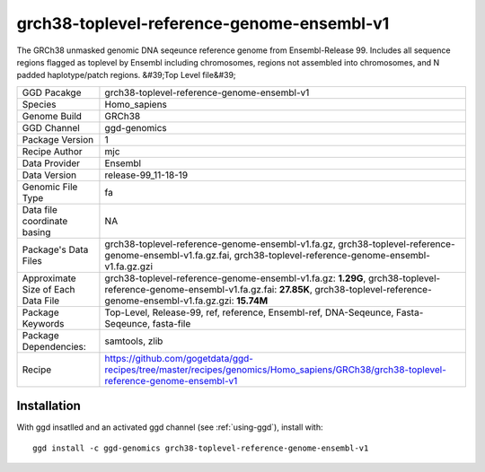 .. _`grch38-toplevel-reference-genome-ensembl-v1`:

grch38-toplevel-reference-genome-ensembl-v1
===========================================

|downloads|

The GRCh38 unmasked genomic DNA seqeunce reference genome from Ensembl-Release 99. Includes all sequence regions flagged as toplevel by Ensembl including chromosomes, regions not assembled into chromosomes, and N padded haplotype/patch regions. &#39;Top Level file&#39;

================================== ====================================
GGD Pacakge                        grch38-toplevel-reference-genome-ensembl-v1 
Species                            Homo_sapiens
Genome Build                       GRCh38
GGD Channel                        ggd-genomics
Package Version                    1
Recipe Author                      mjc 
Data Provider                      Ensembl
Data Version                       release-99_11-18-19
Genomic File Type                  fa
Data file coordinate basing        NA
Package's Data Files               grch38-toplevel-reference-genome-ensembl-v1.fa.gz, grch38-toplevel-reference-genome-ensembl-v1.fa.gz.fai, grch38-toplevel-reference-genome-ensembl-v1.fa.gz.gzi
Approximate Size of Each Data File grch38-toplevel-reference-genome-ensembl-v1.fa.gz: **1.29G**, grch38-toplevel-reference-genome-ensembl-v1.fa.gz.fai: **27.85K**, grch38-toplevel-reference-genome-ensembl-v1.fa.gz.gzi: **15.74M**
Package Keywords                   Top-Level, Release-99, ref, reference, Ensembl-ref, DNA-Seqeunce, Fasta-Seqeunce, fasta-file
Package Dependencies:              samtools, zlib
Recipe                             https://github.com/gogetdata/ggd-recipes/tree/master/recipes/genomics/Homo_sapiens/GRCh38/grch38-toplevel-reference-genome-ensembl-v1
================================== ====================================



Installation
------------

.. highlight: bash

With ggd insatlled and an activated ggd channel (see :ref:`using-ggd`), install with::

   ggd install -c ggd-genomics grch38-toplevel-reference-genome-ensembl-v1

.. |downloads| image:: https://anaconda.org/ggd-genomics/grch38-toplevel-reference-genome-ensembl-v1/badges/downloads.svg
               :target: https://anaconda.org/ggd-genomics/grch38-toplevel-reference-genome-ensembl-v1